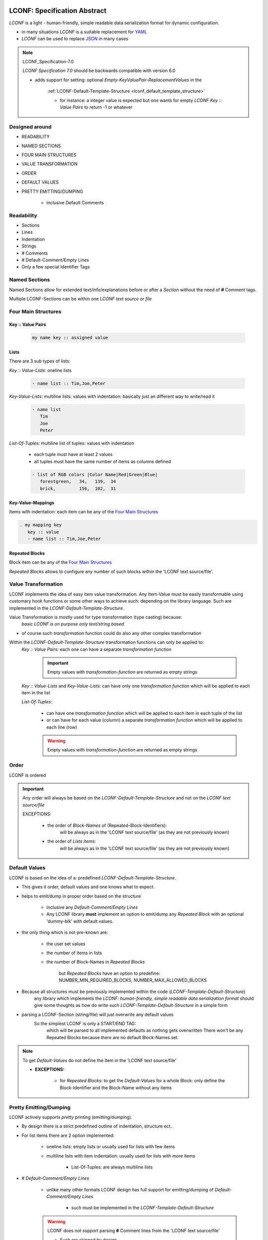 .. image:: _static/LCONFMain350_220.png
   :align: center


.. _LCONF_specification:

.. index:: LCONF; specification abstract (overview)

=============================
LCONF: Specification Abstract
=============================

`LCONF` is a light - human-friendly, simple readable data serialization format for dynamic configuration.

- in many situations `LCONF` is a suitable replacement for `YAML <http://www.yaml.org/>`_
- `LCONF` can be used to replace `JSON <http://json.org/>`_ in many cases

.. note:: LCONF_Specification-7.0

   `LCONF Specification 7.0` should be backwards compatible with version 6.0

   - adds support for setting: optional `Empty-KeyValuePair-ReplacementValues` in the

      :ref:`LCONF-Default-Template-Structure <lconf_default_template_structure>`

      - for instance: a integer value is expected but one wants for empty `LCONF Key :: Value Pairs` to return -1 or whatever


Designed around
===============

- READABILITY
- NAMED SECTIONS
- FOUR MAIN STRUCTURES
- VALUE TRANSFORMATION
- ORDER
- DEFAULT VALUES
- PRETTY EMITTING/DUMPING

   - inclusive Default Comments


Readability
===========

- Sections
- Lines
- Indentation
- Strings
- # Comments
- # Default-Comment/Empty Lines
- Only a few special Identifier Tags


Named Sections
==============
Named Sections allow for extended text/info/explanations before or after a `Section` without the need of **#** Comment tags.

Multiple LCONF-Sections can be within one *LCONF text source or file*


.. index:: Specification; four main structures

.. _Four_Main_Structures:

Four Main Structures
====================

Key :: Value Pairs
------------------

   .. code-block:: text

      my name key :: assigned value

Lists
-----
There are 3 sub types of lists:

*Key :: Value-Lists*: oneline lists

   .. code-block:: text

      - name list :: Tim,Joe,Peter

*Key-Value-Lists*: multiline lists: values with indentation: basically just an different way to write/read it

   .. code-block:: text

      - name list
         Tim
         Joe
         Peter

*List-Of-Tuples*: multiline list of tuples: values with indentation

   - each tuple must have at least 2 values
   - all tuples must have the same number of items as columns defined

   .. code-block:: text

      - list of RGB colors |Color Name|Red|Green|Blue|
         forestgreen,   34,   139,  34
         brick,         156,  102,  31

Key-Value-Mappings
------------------
Items with indentation: each item can be any of the `Four Main Structures`_

.. code-block:: text

   . my mapping key
      key :: value
      - name list :: Tim,Joe,Peter

Repeated Blocks
---------------
Block item can be any of the `Four Main Structures`_

*Repeated Blocks* allows to configure any number of such blocks within the 'LCONF text source/file'.


.. index:: Specification; value transformation

.. _value-transformation:

Value Transformation
====================
LCONF implements the idea of easy item value transformation.
Any Item-Value must be easily transformable using customary hook functions or some other ways to achieve such: depending
on the library language. Such are implemented in the `LCONF-Default-Template-Structure`.

Value Transformation is mostly used for type transformation (type casting) because:
   `basic LCONF is on purpose only text/string based`

- of course such `transformation` function could do also any other complex transformation

Within the `LCONF-Default-Template-Structure` transformation functions can only be applied to:
   `Key :: Value Pairs`: each one can have a separate `transformation function`

      .. important:: Empty values with `transformation-function` are returned as empty strings

      .. seealso:: EXCEPTION: **Empty-KeyValuePair-ReplacementValues**

         :ref:`Empty Key :: Value Pairs`<empty_key_value_pairs>`

   `Key :: Value-Lists` and `Key-Value-Lists`: can have only one `transformation function` which will be applied to each item
   in the list

   `List-Of-Tuples`:

      - can have one `transformation function` which will be applied to each item in each tuple of the list

      - or can have for each value (column) a separate `transformation function` which will be applied to each line (row)

      .. warning:: Empty values with `transformation-function` are returned as empty strings


.. _order:

Order
=====
LCONF is ordered

.. important::

   Any order will always be based on the `LCONF-Default-Template-Structure` and not on the `LCONF text source/file`

   EXCEPTIONS:

      - the order of `Block-Names` of (Repeated-Block-Identifiers):
         will be always as in the 'LCONF text source/file' (as they are not previously known)

      - the order of `Lists items`:
         will be always as in the 'LCONF text source/file' (as they are not previously known)


.. index:: Specification; default values, Specification; lconf-default-template-structure

.. _default-values:

Default Values
==============
LCONF is based on the idea of a: predefined `LCONF-Default-Template-Structure`.

- This gives it order, default values and one knows what to expect.

- helps to emit/dump in proper order based on the structure

   - inclusive any `Default-Comment/Empty Lines`
   - Any LCONF library **must** implement an option to emit/dump any `Repeated Block`
     with an optional 'dummy-blk' with default values.

- the only thing which is not pre-known are:

   - the user set values
   - the number of items in lists
   - the number of Block-Names in `Repeated Blocks`

      but `Repeated Blocks` have an option to predefine: NUMBER_MIN_REQUIRED_BLOCKS, NUMBER_MAX_ALLOWED_BLOCKS

- Because all structures must be previously implemented within the code (`LCONF-Template-Default-Structure`)
   any library which implements the `LCONF: human-friendly, simple readable data serialization format` should give some
   thoughts as how do write such `LCONF-Template-Default-Structure` in a simple form

- parsing a LCONF-Section (string/file) will just overwrite any default values
   So the simplest LCONF is only a START/END TAG:
      which will be parsed to all implemented defaults as nothing gets overwritten
      There won't be any Repeated Blocks because there are no default Block-Names set.

   .. lconf-example::

      .. code-block:: lconf

         ___SECTION :: DefaultLCONF
         ___END


.. note:: To get `Default-Values` do not define the item in the 'LCONF text source/file'

   - **EXCEPTIONS:**

      - for `Repeated Blocks`: to get the `Default-Values` for a whole Block: only define the Block-Identifier and the
        Block-Name without any items


Pretty Emitting/Dumping
=======================
LCONF actively supports `pretty` printing (emitting/dumping).

- By design there is a strict predefined outline of indentation, structure ect..
- For list items there are 2 option implemented:

   - oneline lists: empty lists or usually used for lists with few items
   - multiline lists with item indentation: usually used for lists with more items

      - List-Of-Tuples: are always multiline lists

- # `Default-Comment/Empty Lines`

   - unlike many other formats LCONF design has full support for emitting/dumping of `Default-Comment/Empty Lines`

      * such must be implemented in the `LCONF-Template-Default-Structure`

   .. warning:: LCONF does not support parsing **#** Comment lines from the 'LCONF text source/file'

      - Such are skipped by design


.. index:: Specification; relation to json - yaml

Relation To Json - Yaml
=======================

.. important:: REPLACEMENT

   - in many situations **LCONF** is a suitable replacement for `YAML <http://www.yaml.org/>`_
   - **LCONF** can be used to replace `JSON <http://json.org/>`_ in many cases


Any base LCONF (string representation) without transformation can be dumped as a valid json obj (array) which is also a valid
yaml.

BUT not every json array/object or yaml might be represented as a valid `LCONF-Section`

- e.g. LCONF does not support list to have nested dictionary items or other lists

.. note::

   - LCONF does require a predefined implemented `LCONF-Default-Template-Structure`

      - one can not >> `just parse` << a 'LCONF text source/file'

   - LCONF has some additional features e.g.:

      - there is an option to loop over all keys in order as implemented by the: `LCONF-Default-Template-Structure`

      - support for output of `Default-Comment/Empty Lines`

   - LCONF supports customary transform functions: json/yaml may not be able to handle the `type` of such transformation

      - but the base LCONF (string representation) should be ok
